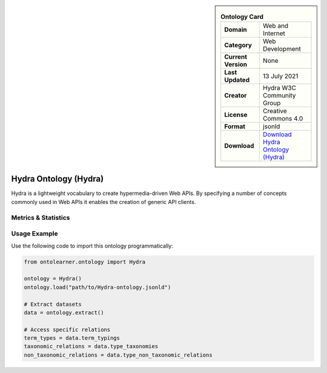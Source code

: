 

.. sidebar::

    .. list-table:: **Ontology Card**
       :header-rows: 0

       * - **Domain**
         - Web and Internet
       * - **Category**
         - Web Development
       * - **Current Version**
         - None
       * - **Last Updated**
         - 13 July 2021
       * - **Creator**
         - Hydra W3C Community Group
       * - **License**
         - Creative Commons 4.0
       * - **Format**
         - jsonld
       * - **Download**
         - `Download Hydra Ontology (Hydra) <https://www.hydra-cg.com/spec/latest/core/#references>`_

Hydra Ontology (Hydra)
========================================================================================================

Hydra is a lightweight vocabulary to create hypermedia-driven Web APIs. By specifying a number of concepts     commonly used in Web APIs it enables the creation of generic API clients.

Metrics & Statistics
--------------------------

.. tab:: Graph


    .. list-table:: Graph Statistics
        :widths: 50 50
        :header-rows: 0

        * - **Total Nodes**
          - 154
        * - **Total Edges**
          - 452
        * - **Root Nodes**
          - 0
        * - **Leaf Nodes**
          - 86
    ::


.. tab:: Coverage


    .. list-table:: Knowledge Coverage Statistics
        :widths: 50 50
        :header-rows: 0

        * - **Classes**
          - 2
        * - **Individuals**
          - 14
        * - **Properties**
          - 0

    ::

.. tab:: Hierarchy


    .. list-table:: Hierarchical Metrics
        :widths: 50 50
        :header-rows: 0

        * - **Maximum Depth**
          - 0
        * - **Minimum Depth**
          - 0
        * - **Average Depth**
          - 0.00
        * - **Depth Variance**
          - 0.00
    ::


.. tab:: Breadth


    .. list-table:: Breadth Metrics
        :widths: 50 50
        :header-rows: 0

        * - **Maximum Breadth**
          - 0
        * - **Minimum Breadth**
          - 0
        * - **Average Breadth**
          - 0.00
        * - **Breadth Variance**
          - 0.00
    ::

.. tab:: LLMs4OL


    .. list-table:: LLMs4OL Dataset Statistics
        :widths: 50 50
        :header-rows: 0

        * - **Term Types**
          - 14
        * - **Taxonomic Relations**
          - 15
        * - **Non-taxonomic Relations**
          - 0
        * - **Average Terms per Type**
          - 14.00
    ::

Usage Example
----------------
Use the following code to import this ontology programmatically:

.. code-block:: python

    from ontolearner.ontology import Hydra

    ontology = Hydra()
    ontology.load("path/to/Hydra-ontology.jsonld")

    # Extract datasets
    data = ontology.extract()

    # Access specific relations
    term_types = data.term_typings
    taxonomic_relations = data.type_taxonomies
    non_taxonomic_relations = data.type_non_taxonomic_relations
